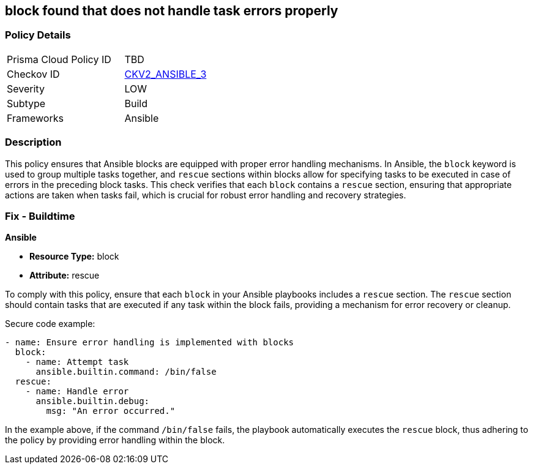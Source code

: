 == block found that does not handle task errors properly

=== Policy Details 

[width=45%]
[cols="1,1"]
|=== 
|Prisma Cloud Policy ID 
| TBD

|Checkov ID 
| https://github.com/bridgecrewio/checkov/blob/main/checkov/ansible/checks/graph_checks/BlockErrorHandling.yaml[CKV2_ANSIBLE_3]

|Severity
|LOW

|Subtype
|Build

|Frameworks
|Ansible

|=== 

=== Description

This policy ensures that Ansible blocks are equipped with proper error handling mechanisms. In Ansible, the `block` keyword is used to group multiple tasks together, and `rescue` sections within blocks allow for specifying tasks to be executed in case of errors in the preceding block tasks. This check verifies that each `block` contains a `rescue` section, ensuring that appropriate actions are taken when tasks fail, which is crucial for robust error handling and recovery strategies.

=== Fix - Buildtime

*Ansible*

* *Resource Type:* block
* *Attribute:* rescue

To comply with this policy, ensure that each `block` in your Ansible playbooks includes a `rescue` section. The `rescue` section should contain tasks that are executed if any task within the block fails, providing a mechanism for error recovery or cleanup.

Secure code example:

[source,yaml]
----
- name: Ensure error handling is implemented with blocks
  block:
    - name: Attempt task
      ansible.builtin.command: /bin/false
  rescue:
    - name: Handle error
      ansible.builtin.debug:
        msg: "An error occurred."
----

In the example above, if the command `/bin/false` fails, the playbook automatically executes the `rescue` block, thus adhering to the policy by providing error handling within the block.
